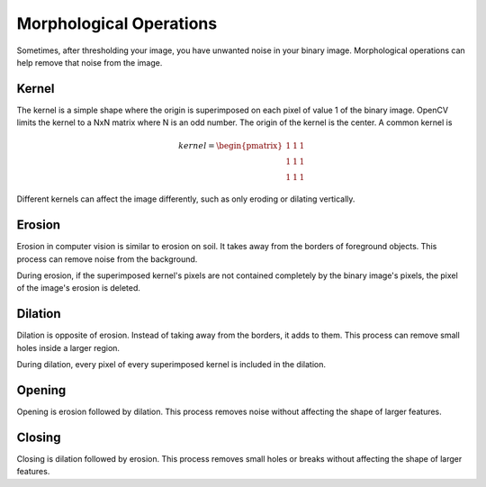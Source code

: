 Morphological Operations
========================

Sometimes, after thresholding your image, you have unwanted noise in your binary image. Morphological operations can help remove that noise from the image.

Kernel
______

The kernel is a simple shape where the origin is superimposed on each pixel of value 1 of the binary image. OpenCV limits the kernel to a NxN matrix where N is an odd number. The origin of the kernel is the center. A common kernel is

.. math::
   kernel = \begin{pmatrix}
               1 & 1 & 1\\
               1 & 1 & 1\\
               1 & 1 & 1
            \end{pmatrix}

Different kernels can affect the image differently, such as only eroding or dilating vertically.

Erosion
_______

Erosion in computer vision is similar to erosion on soil. It takes away from the borders of foreground objects. This process can remove noise from the background.

.. tabs::

   .. code-tab:: py

      kernel = np.ones((3, 3), np.uint8)
      binary_img = cv2.erode(binary_img, kernel, iterations = 1)

During erosion, if the superimposed kernel's pixels are not contained completely by the binary image's pixels, the pixel of the image's erosion is deleted.

Dilation
________

Dilation is opposite of erosion. Instead of taking away from the borders, it adds to them. This process can remove small holes inside a larger region.

.. tabs::

   .. code-tab:: py

      kernel = np.ones((3, 3), np.uint8)
      binary_img = cv2.dilate(binary_img, kernel, iterations = 1)

During dilation, every pixel of every superimposed kernel is included in the dilation.

Opening
_______
Opening is erosion followed by dilation. This process removes noise without affecting the shape of larger features.

.. tabs::

   .. code-tab:: py

      kernel = np.ones((3, 3), np.uint8)
      binary_img = cv2.morphologyEx(binary_img, cv2.MORPH_OPEN, kernel)

Closing
_______
Closing is dilation followed by erosion. This process removes small holes or breaks without affecting the shape of larger features.

.. tabs::

   .. code-tab:: py

      kernel = np.ones((3, 3), np.uint8)
      binary_img = cv2.morphologyEx(binary_img, cv2.MORPH_CLOSE, kernel)
